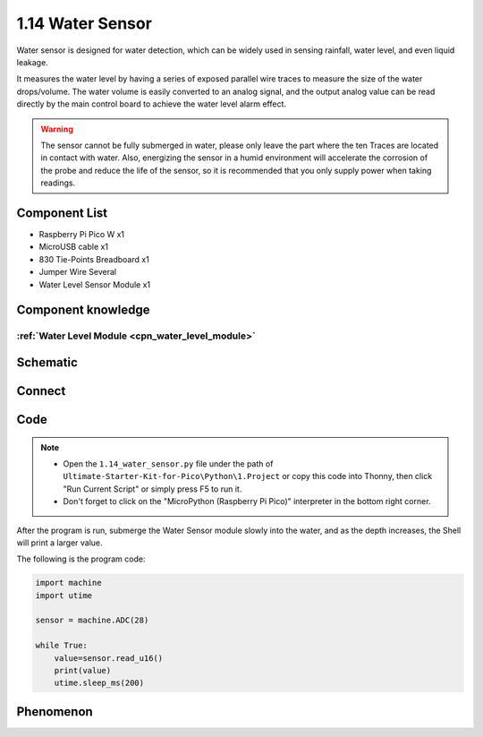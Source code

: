 1.14 Water Sensor
====================
Water sensor is designed for water detection, which can be widely used in sensing 
rainfall, water level, and even liquid leakage.

It measures the water level by having a series of exposed parallel wire traces to 
measure the size of the water drops/volume. The water volume is easily converted 
to an analog signal, and the output analog value can be read directly by the main 
control board to achieve the water level alarm effect.

.. warning:: 

    The sensor cannot be fully submerged in water, please only leave the part 
    where the ten Traces are located in contact with water. Also, energizing the 
    sensor in a humid environment will accelerate the corrosion of the probe and 
    reduce the life of the sensor, so it is recommended that you only supply power 
    when taking readings.

Component List
^^^^^^^^^^^^^^^
- Raspberry Pi Pico W x1
- MicroUSB cable x1
- 830 Tie-Points Breadboard x1
- Jumper Wire Several
- Water Level Sensor Module x1

Component knowledge
^^^^^^^^^^^^^^^^^^^^
:ref:`Water Level Module <cpn_water_level_module>`
""""""""""""""""""""""""""""""""""""""""""""""""""""

Schematic
^^^^^^^^^^
.. image:: img/2.sch/1.14.png

Connect
^^^^^^^^^
.. image:: img/3.connect/1.14.png

Code
^^^^^^^
.. note::

    * Open the ``1.14_water_sensor.py`` file under the path of ``Ultimate-Starter-Kit-for-Pico\Python\1.Project`` or copy this code into Thonny, then click "Run Current Script" or simply press F5 to run it.

    * Don't forget to click on the "MicroPython (Raspberry Pi Pico)" interpreter in the bottom right corner. 

.. image:: img/4.software/1.14.png

After the program is run, submerge the Water Sensor module slowly into the water, 
and as the depth increases, the Shell will print a larger value.

The following is the program code:

.. code-block:: python

    import machine
    import utime

    sensor = machine.ADC(28)

    while True:
        value=sensor.read_u16()
        print(value)
        utime.sleep_ms(200)

Phenomenon
^^^^^^^^^^^
.. image:: img/5.phenomenon/1.14.png
    :width: 100%